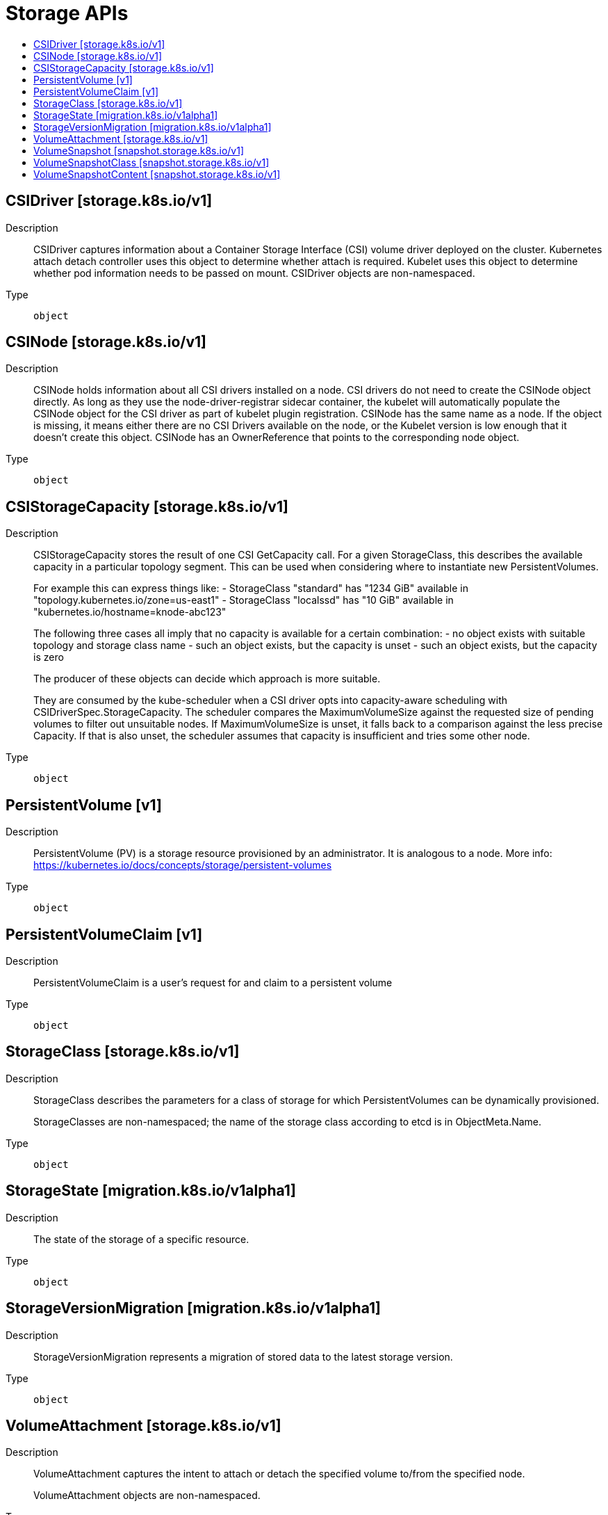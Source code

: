 // Automatically generated by 'openshift-apidocs-gen'. Do not edit.
:_mod-docs-content-type: ASSEMBLY
[id="storage-apis"]
= Storage APIs
:toc: macro
:toc-title:

toc::[]

== CSIDriver [storage.k8s.io/v1]

Description::
+
--
CSIDriver captures information about a Container Storage Interface (CSI) volume driver deployed on the cluster. Kubernetes attach detach controller uses this object to determine whether attach is required. Kubelet uses this object to determine whether pod information needs to be passed on mount. CSIDriver objects are non-namespaced.
--

Type::
  `object`

== CSINode [storage.k8s.io/v1]

Description::
+
--
CSINode holds information about all CSI drivers installed on a node. CSI drivers do not need to create the CSINode object directly. As long as they use the node-driver-registrar sidecar container, the kubelet will automatically populate the CSINode object for the CSI driver as part of kubelet plugin registration. CSINode has the same name as a node. If the object is missing, it means either there are no CSI Drivers available on the node, or the Kubelet version is low enough that it doesn't create this object. CSINode has an OwnerReference that points to the corresponding node object.
--

Type::
  `object`

== CSIStorageCapacity [storage.k8s.io/v1]

Description::
+
--
CSIStorageCapacity stores the result of one CSI GetCapacity call. For a given StorageClass, this describes the available capacity in a particular topology segment.  This can be used when considering where to instantiate new PersistentVolumes.

For example this can express things like: - StorageClass "standard" has "1234 GiB" available in "topology.kubernetes.io/zone=us-east1" - StorageClass "localssd" has "10 GiB" available in "kubernetes.io/hostname=knode-abc123"

The following three cases all imply that no capacity is available for a certain combination: - no object exists with suitable topology and storage class name - such an object exists, but the capacity is unset - such an object exists, but the capacity is zero

The producer of these objects can decide which approach is more suitable.

They are consumed by the kube-scheduler when a CSI driver opts into capacity-aware scheduling with CSIDriverSpec.StorageCapacity. The scheduler compares the MaximumVolumeSize against the requested size of pending volumes to filter out unsuitable nodes. If MaximumVolumeSize is unset, it falls back to a comparison against the less precise Capacity. If that is also unset, the scheduler assumes that capacity is insufficient and tries some other node.
--

Type::
  `object`

== PersistentVolume [v1]

Description::
+
--
PersistentVolume (PV) is a storage resource provisioned by an administrator. It is analogous to a node. More info: https://kubernetes.io/docs/concepts/storage/persistent-volumes
--

Type::
  `object`

== PersistentVolumeClaim [v1]

Description::
+
--
PersistentVolumeClaim is a user's request for and claim to a persistent volume
--

Type::
  `object`

== StorageClass [storage.k8s.io/v1]

Description::
+
--
StorageClass describes the parameters for a class of storage for which PersistentVolumes can be dynamically provisioned.

StorageClasses are non-namespaced; the name of the storage class according to etcd is in ObjectMeta.Name.
--

Type::
  `object`

== StorageState [migration.k8s.io/v1alpha1]

Description::
+
--
The state of the storage of a specific resource.
--

Type::
  `object`

== StorageVersionMigration [migration.k8s.io/v1alpha1]

Description::
+
--
StorageVersionMigration represents a migration of stored data to the latest storage version.
--

Type::
  `object`

== VolumeAttachment [storage.k8s.io/v1]

Description::
+
--
VolumeAttachment captures the intent to attach or detach the specified volume to/from the specified node.

VolumeAttachment objects are non-namespaced.
--

Type::
  `object`

== VolumeSnapshot [snapshot.storage.k8s.io/v1]

Description::
+
--
VolumeSnapshot is a user's request for either creating a point-in-time
snapshot of a persistent volume, or binding to a pre-existing snapshot.
--

Type::
  `object`

== VolumeSnapshotClass [snapshot.storage.k8s.io/v1]

Description::
+
--
VolumeSnapshotClass specifies parameters that a underlying storage system uses when
creating a volume snapshot. A specific VolumeSnapshotClass is used by specifying its
name in a VolumeSnapshot object.
VolumeSnapshotClasses are non-namespaced
--

Type::
  `object`

== VolumeSnapshotContent [snapshot.storage.k8s.io/v1]

Description::
+
--
VolumeSnapshotContent represents the actual "on-disk" snapshot object in the
underlying storage system
--

Type::
  `object`
